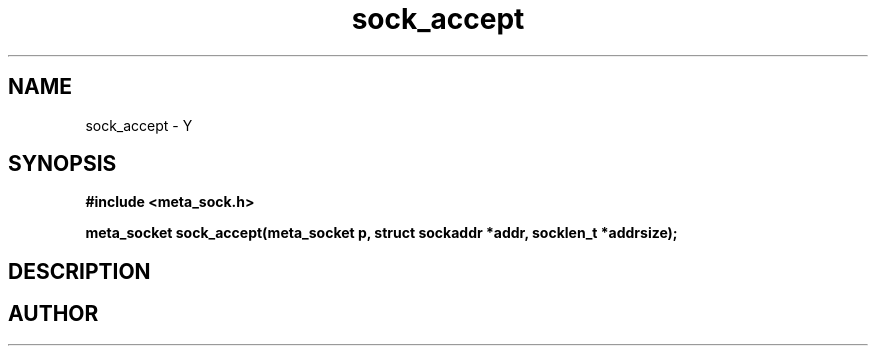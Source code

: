 .TH sock_accept 3 2016-01-30 "" "The Meta C Library"
.SH NAME
sock_accept \- Y
.SH SYNOPSIS
.B #include <meta_sock.h>
.sp
.BI "meta_socket sock_accept(meta_socket p, struct sockaddr *addr, socklen_t *addrsize);

.SH DESCRIPTION
.Nm
.SH AUTHOR
.An B. Augestad, bjorn.augestad@gmail.com
